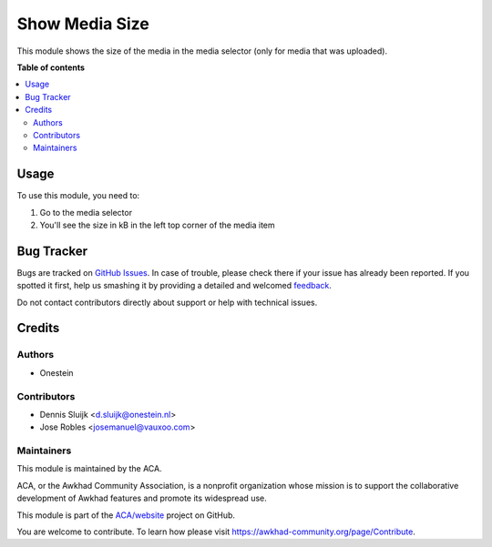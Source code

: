 ===============
Show Media Size
===============

.. !!!!!!!!!!!!!!!!!!!!!!!!!!!!!!!!!!!!!!!!!!!!!!!!!!!!
   !! This file is generated by oca-gen-addon-readme !!
   !! changes will be overwritten.                   !!
   !!!!!!!!!!!!!!!!!!!!!!!!!!!!!!!!!!!!!!!!!!!!!!!!!!!!

.. |badge1| image:: https://img.shields.io/badge/maturity-Beta-yellow.png
    :target: https://awkhad-community.org/page/development-status
    :alt: Beta
.. |badge2| image:: https://img.shields.io/badge/licence-AGPL--3-blue.png
    :target: http://www.gnu.org/licenses/agpl-3.0-standalone.html
    :alt: License: AGPL-3
.. |badge3| image:: https://img.shields.io/badge/github-ACA%2Fwebsite-lightgray.png?logo=github
    :target: https://github.com/ACA/website/tree/12.0/website_media_size
    :alt: ACA/website
.. |badge4| image:: https://img.shields.io/badge/weblate-Translate%20me-F47D42.png
    :target: https://translation.awkhad-community.org/projects/website-12-0/website-12-0-website_media_size
    :alt: Translate me on Weblate
.. |badge5| image:: https://img.shields.io/badge/runbot-Try%20me-875A7B.png
    :target: https://runbot.awkhad-community.org/runbot/186/12.0
    :alt: Try me on Runbot

|badge1| |badge2| |badge3| |badge4| |badge5| 

This module shows the size of the media in the media selector (only for media that was uploaded).

**Table of contents**

.. contents::
   :local:

Usage
=====

To use this module, you need to:

#. Go to the media selector
#. You'll see the size in kB in the left top corner of the media item

Bug Tracker
===========

Bugs are tracked on `GitHub Issues <https://github.com/ACA/website/issues>`_.
In case of trouble, please check there if your issue has already been reported.
If you spotted it first, help us smashing it by providing a detailed and welcomed
`feedback <https://github.com/ACA/website/issues/new?body=module:%20website_media_size%0Aversion:%2012.0%0A%0A**Steps%20to%20reproduce**%0A-%20...%0A%0A**Current%20behavior**%0A%0A**Expected%20behavior**>`_.

Do not contact contributors directly about support or help with technical issues.

Credits
=======

Authors
~~~~~~~

* Onestein

Contributors
~~~~~~~~~~~~

* Dennis Sluijk <d.sluijk@onestein.nl>
* Jose Robles <josemanuel@vauxoo.com>

Maintainers
~~~~~~~~~~~

This module is maintained by the ACA.

.. image:: https://awkhad-community.org/logo.png
   :alt: Awkhad Community Association
   :target: https://awkhad-community.org

ACA, or the Awkhad Community Association, is a nonprofit organization whose
mission is to support the collaborative development of Awkhad features and
promote its widespread use.

This module is part of the `ACA/website <https://github.com/ACA/website/tree/12.0/website_media_size>`_ project on GitHub.

You are welcome to contribute. To learn how please visit https://awkhad-community.org/page/Contribute.
